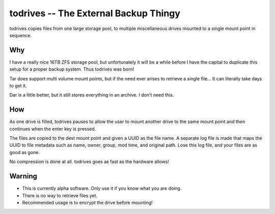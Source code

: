 ======================================
todrives -- The External Backup Thingy
======================================

todrives copies files from one large storage pool, to multiple miscellaneous
drives mounted to a single mount point in sequence.

Why
===

I have a really nice 16TB ZFS storage pool, but unfortunately it will be a
while before I have the capital to duplicate this setup for a proper backup
system. Thus todrives was born!

Tar does support multi volume mount points, but if the need ever arises to
retrieve a single file... It can literally take days to get it.

Dar is a little better, but it still stores everything in an archive. I don't
need this.

How
===

As one drive is filled, todrives pauses to allow the user to mount another
drive to the same mount point and then continues when the enter key is pressed.

The files are copied to the dest mount point and given a UUID as the file name.
A separate log file is made that maps the UUID to file metadata such as name,
owner, group, mod time, and original path. Lose this log file, and your files
are as good as gone.

No compression is done at all. todrives goes as fast as the hardware allows!

Warning
=======

* This is currently alpha software. Only use it if you know what you are doing.

* There is no way to retrieve files yet.

* Recommended usage is to encrypt the drive before mounting!
